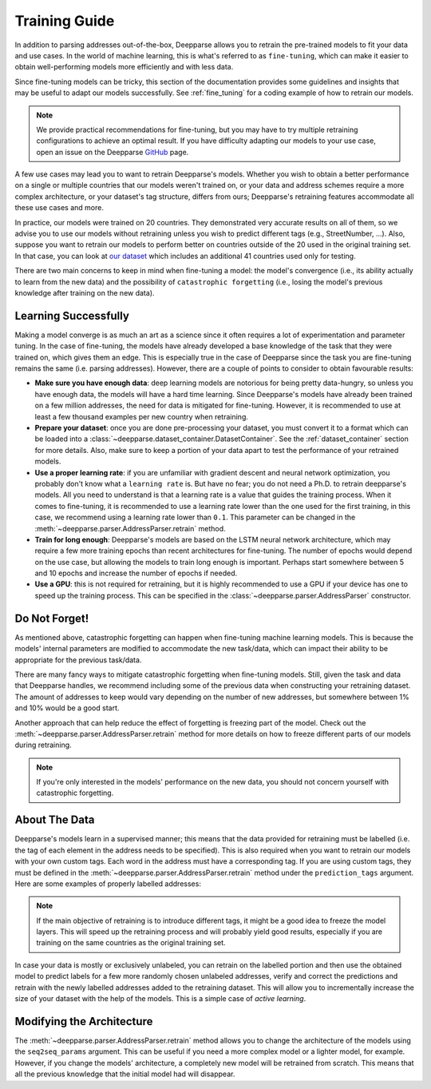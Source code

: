 .. role:: hidden
    :class: hidden-section

Training Guide
==============

In addition to parsing addresses out-of-the-box, Deepparse allows you to retrain the pre-trained models to fit your data and use cases.
In the world of machine learning, this is what's referred to as ``fine-tuning``, which can make it easier to obtain well-performing
models more efficiently and with less data.

Since fine-tuning models can be tricky, this section of the documentation provides some guidelines and insights that may
be useful to adapt our models successfully. See :ref:`fine_tuning` for a coding example of
how to retrain our models.

.. note::
   We provide practical recommendations for fine-tuning, but you may have to try multiple retraining configurations to
   achieve an optimal result. If you have difficulty adapting our models to your use case,
   open an issue on the Deepparse `GitHub <https://github.com/GRAAL-Research/deepparse/issues>`__ page.

A few use cases may lead you to want to retrain Deepparse's models. Whether you wish to obtain a better
performance on a single or multiple countries that our models weren't trained on, or your data and address schemes require a more complex
architecture, or your dataset's tag structure, differs from ours; Deepparse's retraining features accommodate all these use cases and more.

In practice, our models were trained on 20 countries. They demonstrated very accurate results on all of them, so we advise you to use our models without retraining unless you wish to predict
different tags (e.g., StreetNumber, ...). Also, suppose you want to retrain
our models to perform better on countries outside of the 20 used in the original training set. In that case, you can look
at `our dataset <https://github.com/GRAAL-Research/deepparse-address-data>`__ which includes an additional 41 countries used only for testing.

There are two main concerns to keep in mind when fine-tuning a model: the model's convergence (i.e., its ability actually to learn from the new data)
and the possibility of ``catastrophic forgetting`` (i.e., losing the model's previous knowledge after training on the new data).

Learning Successfully
*********************

Making a model converge is as much an art as a science since it often requires a lot of experimentation and parameter tuning. In the case
of fine-tuning, the models have already developed a base knowledge of the task that they were trained on, which gives them an edge.
This is especially true in the case of Deepparse since the task you are fine-tuning remains the same (i.e. parsing addresses).
However, there are a couple of points to consider to obtain favourable results:

- **Make sure you have enough data**: deep learning models are notorious for being pretty data-hungry, so unless you have enough data, the models
  will have a hard time learning. Since Deepparse's models have already been trained on a few million addresses, the need for data is mitigated for fine-tuning. However,
  it is recommended to use at least a few thousand examples per new country when retraining.

- **Prepare your dataset**: once you are done pre-processing your dataset, you must convert it to a format which can be loaded into
  a :class:`~deepparse.dataset_container.DatasetContainer`. See the :ref:`dataset_container` section for more details.
  Also, make sure to keep a portion of your data apart to test the performance of your retrained models.

- **Use a proper learning rate**: if you are unfamiliar with gradient descent and neural network optimization, you probably don't know what
  a ``learning rate`` is. But have no fear; you do not need a Ph.D. to retrain deepparse's models. All you need to understand is that a learning rate
  is a value that guides the training process. When it comes to fine-tuning, it is recommended to use a learning rate lower than the one used for the first
  training, in this case, we recommend using a learning rate lower than ``0.1``. This parameter can be changed in the :meth:`~deepparse.parser.AddressParser.retrain` method.

- **Train for long enough**: Deepparse's models are based on the LSTM neural network architecture, which may require a few more training epochs
  than recent architectures for fine-tuning. The number of epochs would depend on the use case, but allowing the models to train long enough is important. Perhaps start somewhere between 5 and 10 epochs and increase the number of epochs if needed.

- **Use a GPU**: this is not required for retraining, but it is highly recommended to use a GPU if your device has one to speed up the
  training process. This can be specified in the :class:`~deepparse.parser.AddressParser` constructor.

Do Not Forget!
**************

As mentioned above, catastrophic forgetting can happen when fine-tuning machine learning models. This is because the models' internal parameters are
modified to accommodate the new task/data, which can impact their ability to be appropriate for the previous task/data.

There are many fancy ways to mitigate catastrophic forgetting when fine-tuning models. Still, given the task and data that Deepparse handles, we recommend including some of the previous data when constructing your retraining dataset. The amount
of addresses to keep would vary depending on the number of new addresses, but somewhere between 1% and 10% would be a good start.

Another approach that can help reduce the effect of forgetting is freezing part of the model. Check out
the :meth:`~deepparse.parser.AddressParser.retrain` method for more details on how to freeze different parts of our models during retraining.

.. note::
   If you're only interested in the models' performance on the new data, you should not concern yourself with catastrophic forgetting.


About The Data
**************

Deepparse's models learn in a supervised manner; this means that the data provided for retraining must be labelled (i.e. the tag of each element in the
address needs to be specified). This is also required when you want to retrain our models with your own custom tags. Each word in the address must
have a corresponding tag. If you are using custom tags, they must be defined in the :meth:`~deepparse.parser.AddressParser.retrain` method under
the ``prediction_tags`` argument. Here are some examples of properly labelled addresses:

.. image:: /_static/img/labeled_addresses.png

.. note::
  If the main objective of retraining is to introduce different tags, it might be a good idea to freeze the model layers. This will speed up the
  retraining process and will probably yield good results, especially if you are training on the same countries as the original training set.

In case your data is mostly or exclusively unlabeled, you can retrain on the labelled portion and then use the obtained model to predict labels
for a few more randomly chosen unlabeled addresses, verify and correct the predictions and retrain with the newly labelled addresses added to the retraining dataset.
This will allow you to incrementally increase the size of your dataset with the help of the models. This is a simple case of *active learning*.

Modifying the Architecture
**************************

The :meth:`~deepparse.parser.AddressParser.retrain` method allows you to change the architecture of the models using the ``seq2seq_params``
argument. This can be useful if you need a more complex model or a lighter model, for example. However, if you
change the models' architecture, a completely new model will be retrained from scratch. This
means that all the previous knowledge that the initial model had will disappear.
